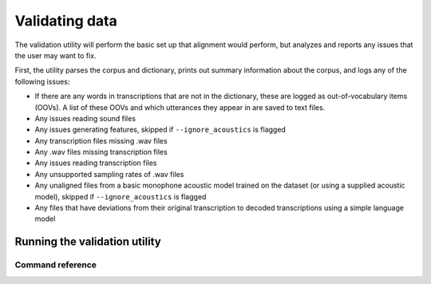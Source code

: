
.. _validating_data:

***************
Validating data
***************

The validation utility will perform the basic set up that alignment would perform, but analyzes and reports any issues
that the user may want to fix.

First, the utility parses the corpus and dictionary, prints out summary information about the corpus,
and logs any of the following issues:

- If there are any words in transcriptions that are not in the dictionary, these are logged as out-of-vocabulary items (OOVs).
  A list of these OOVs and which utterances they appear in are saved to text files.
- Any issues reading sound files
- Any issues generating features, skipped if ``--ignore_acoustics`` is flagged
- Any transcription files missing .wav files
- Any .wav files missing transcription files
- Any issues reading transcription files
- Any unsupported sampling rates of .wav files
- Any unaligned files from a basic monophone acoustic model trained on the dataset (or using a supplied acoustic model),
  skipped if ``--ignore_acoustics`` is flagged
- Any files that have deviations from their original transcription to decoded transcriptions using a simple language model


.. _running_the_validator:

Running the validation utility
==============================


Command reference
-----------------

.. autoprogram:: montreal_forced_aligner.command_line.mfa:parser
   :prog: mfa
   :start_command: validate
   :groups:
